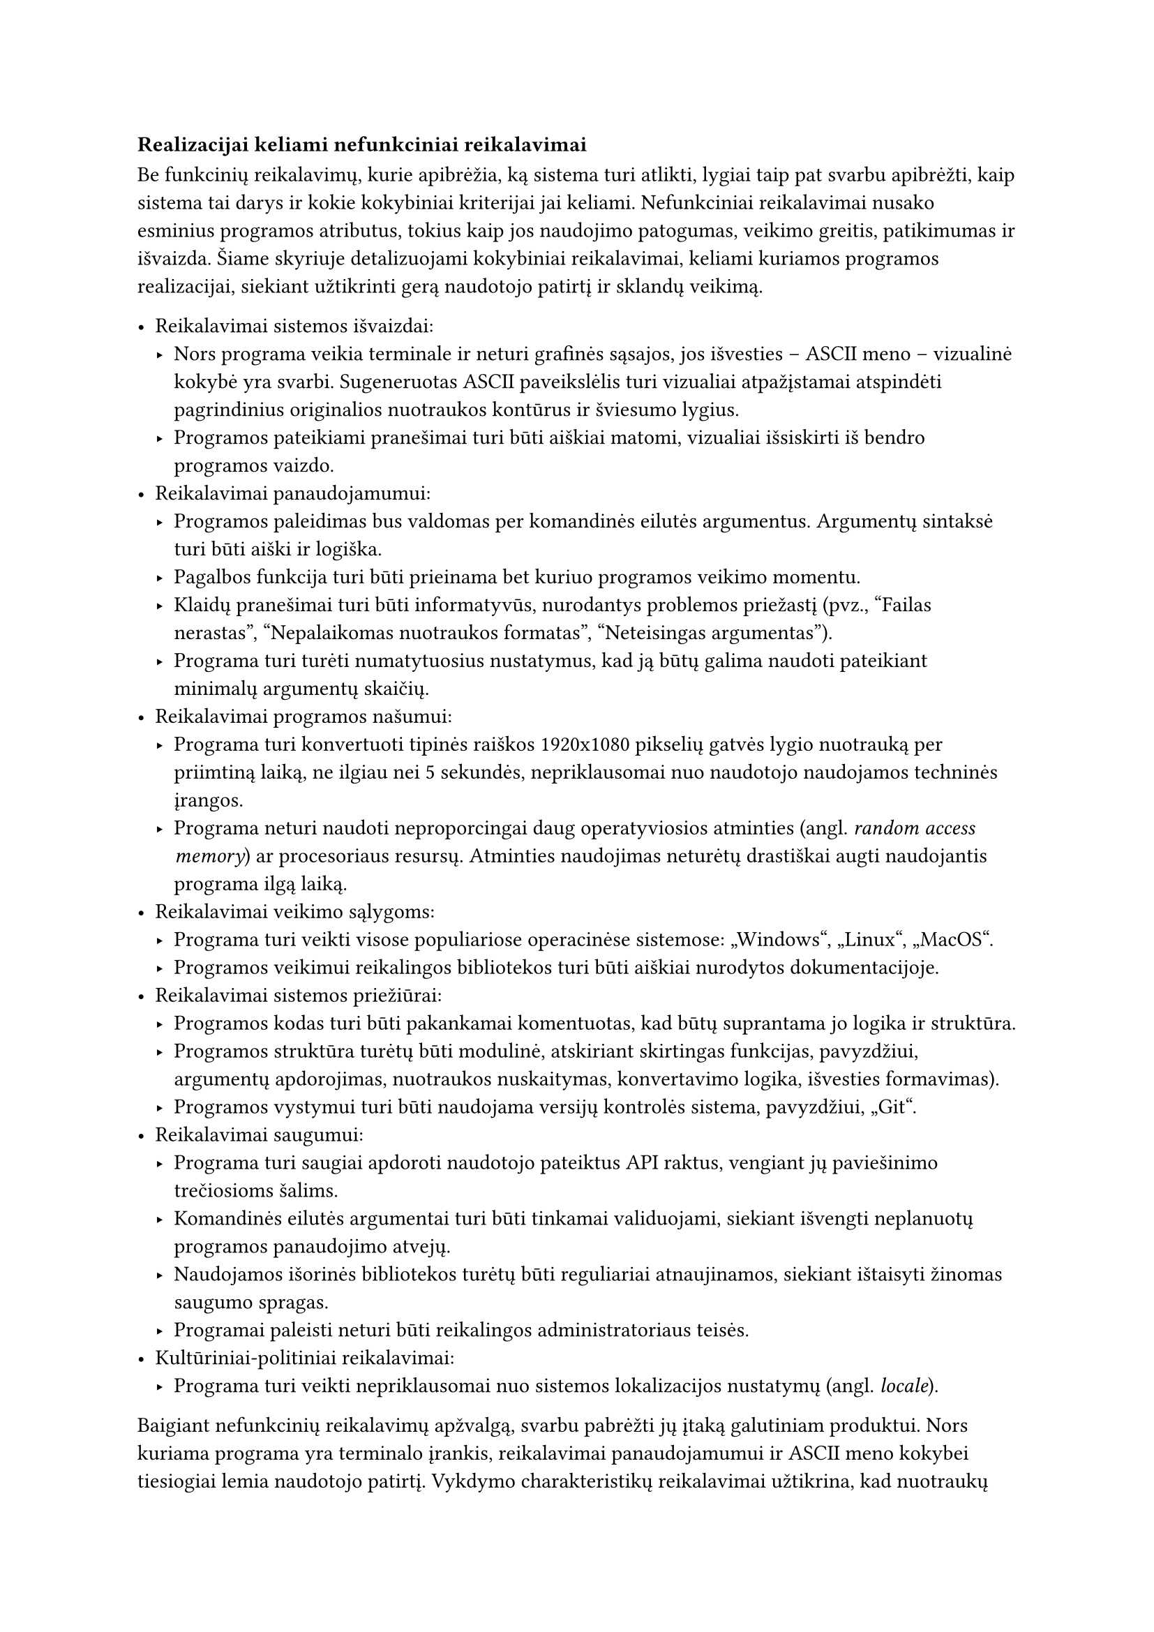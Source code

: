 === Realizacijai keliami nefunkciniai reikalavimai

Be funkcinių reikalavimų, kurie apibrėžia, ką sistema turi atlikti, lygiai taip pat svarbu apibrėžti, kaip sistema tai
darys ir kokie kokybiniai kriterijai jai keliami. Nefunkciniai reikalavimai nusako esminius programos atributus, tokius
kaip jos naudojimo patogumas, veikimo greitis, patikimumas ir išvaizda. Šiame skyriuje detalizuojami kokybiniai
reikalavimai, keliami kuriamos programos realizacijai, siekiant užtikrinti gerą naudotojo patirtį ir sklandų veikimą.

- Reikalavimai sistemos išvaizdai:
  - Nors programa veikia terminale ir neturi grafinės sąsajos, jos išvesties – ASCII meno – vizualinė kokybė yra svarbi.
    Sugeneruotas ASCII paveikslėlis turi vizualiai atpažįstamai atspindėti pagrindinius originalios nuotraukos kontūrus
    ir šviesumo lygius.
  - Programos pateikiami pranešimai turi būti aiškiai matomi, vizualiai išsiskirti iš bendro programos vaizdo.
- Reikalavimai panaudojamumui:
  - Programos paleidimas bus valdomas per komandinės eilutės argumentus. Argumentų sintaksė turi būti aiški ir logiška.
  - Pagalbos funkcija turi būti prieinama bet kuriuo programos veikimo momentu.
  - Klaidų pranešimai turi būti informatyvūs, nurodantys problemos priežastį (pvz., "Failas nerastas", "Nepalaikomas nuotraukos formatas", "Neteisingas argumentas").
  - Programa turi turėti numatytuosius nustatymus, kad ją būtų galima naudoti pateikiant minimalų argumentų skaičių.
- Reikalavimai programos našumui:
  - Programa turi konvertuoti tipinės raiškos 1920x1080 pikselių gatvės lygio nuotrauką per priimtiną laiką, ne ilgiau
    nei 5 sekundės, nepriklausomai nuo naudotojo naudojamos techninės įrangos.
  - Programa neturi naudoti neproporcingai daug operatyviosios atminties (angl. _random access memory_) ar procesoriaus
    resursų. Atminties naudojimas neturėtų drastiškai augti naudojantis programa ilgą laiką.
- Reikalavimai veikimo sąlygoms:
  - Programa turi veikti visose populiariose operacinėse sistemose: „Windows“, „Linux“, „MacOS“.
  - Programos veikimui reikalingos bibliotekos turi būti aiškiai nurodytos dokumentacijoje.
- Reikalavimai sistemos priežiūrai:
  - Programos kodas turi būti pakankamai komentuotas, kad būtų suprantama jo logika ir struktūra.
  - Programos struktūra turėtų būti modulinė, atskiriant skirtingas funkcijas, pavyzdžiui, argumentų apdorojimas,
    nuotraukos nuskaitymas, konvertavimo logika, išvesties formavimas).
  - Programos vystymui turi būti naudojama versijų kontrolės sistema, pavyzdžiui, „Git“.
- Reikalavimai saugumui:
  - Programa turi saugiai apdoroti naudotojo pateiktus API raktus, vengiant jų paviešinimo trečiosioms šalims.
  - Komandinės eilutės argumentai turi būti tinkamai validuojami, siekiant išvengti neplanuotų programos panaudojimo atvejų.
  - Naudojamos išorinės bibliotekos turėtų būti reguliariai atnaujinamos, siekiant ištaisyti žinomas saugumo spragas.
  - Programai paleisti neturi būti reikalingos administratoriaus teisės.
- Kultūriniai-politiniai reikalavimai:
  - Programa turi veikti nepriklausomai nuo sistemos lokalizacijos nustatymų (angl. _locale_).

Baigiant nefunkcinių reikalavimų apžvalgą, svarbu pabrėžti jų įtaką galutiniam produktui. Nors kuriama programa yra
terminalo įrankis, reikalavimai panaudojamumui ir ASCII meno kokybei tiesiogiai lemia naudotojo patirtį. Vykdymo
charakteristikų reikalavimai užtikrina, kad nuotraukų apdorojimas vyktų per priimtiną laiką, neapkraunant sistemos resursų.
Tuo tarpu reikalavimai priežiūrai, saugumui ir veikimo sąlygoms garantuoja programos ilgaamžiškumą, patikimumą ir
pritaikomumą skirtingose aplinkose. Visų šių aspektų visuma formuoja galutinio produkto kokybę ir praktinę vertę.
